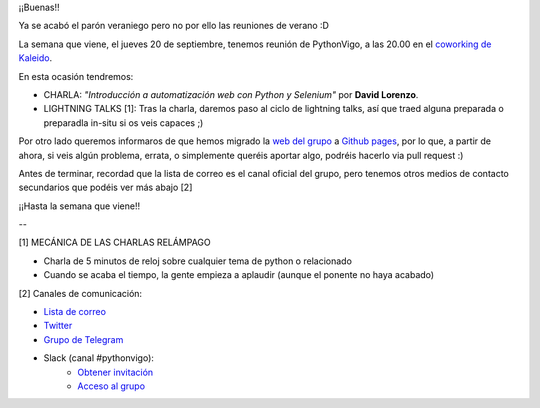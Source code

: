 .. title: Reunión del Grupo el 20/09/2018
.. slug: reunion-del-grupo-el-20092018
.. date: 2018-09-13 00:06:35 UTC+02:00
.. tags: 
.. category: 
.. link: 
.. description: 
.. type: text
.. author: Python Vigo


¡¡Buenas!!


Ya se acabó el parón veraniego pero no por ello las reuniones de verano :D

La semana que viene, el jueves 20 de septiembre, tenemos reunión de PythonVigo, a las 20.00 en el `coworking de Kaleido <http://www.kaleidocoworking.com/>`_.

En esta ocasión tendremos:

* CHARLA: *"Introducción a automatización web con Python y Selenium"* por **David Lorenzo**.

* LIGHTNING TALKS [1]: Tras la charla, daremos paso al ciclo de lightning talks, así que traed alguna preparada o preparadla in-situ si os veis capaces ;)

Por otro lado queremos informaros de que hemos migrado la `web del grupo <https://www.python-vigo.es/>`_ a `Github pages <https://github.com/python-vigo/python-vigo.github.io/>`_, por lo que, a partir de ahora, si veis algún problema, errata, o simplemente queréis aportar algo, podréis hacerlo via pull request :)


Antes de terminar, recordad que la lista de correo es el canal oficial del grupo, pero tenemos otros medios de contacto secundarios que podéis ver más abajo [2]


¡¡Hasta la semana que viene!!

--

[1] MECÁNICA DE LAS CHARLAS RELÁMPAGO

* Charla de 5 minutos de reloj sobre cualquier tema de python o relacionado
* Cuando se acaba el tiempo, la gente empieza a aplaudir (aunque el ponente no haya acabado)


[2] Canales de comunicación:

* `Lista de correo <https://lists.es.python.org/listinfo/vigo/>`_

* `Twitter <https://twitter.com/python_vigo/>`_

* `Grupo de Telegram <https://t.me/joinchat/AAAAAAfW2-q8miOKsVGjCg>`_

* Slack (canal #pythonvigo):
	- `Obtener invitación <https://slackin-vigotech.herokuapp.com/>`_
	- `Acceso al grupo <https://vigotechalliance.slack.com/>`_

.. image:: /ubicacionkaleidocoworking.png